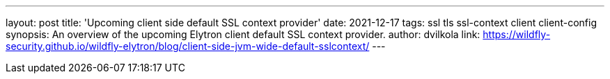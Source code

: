 ---
layout: post
title: 'Upcoming client side default SSL context provider'
date: 2021-12-17
tags: ssl tls ssl-context client client-config
synopsis:  An overview of the upcoming Elytron client default SSL context provider.
author: dvilkola
link: https://wildfly-security.github.io/wildfly-elytron/blog/client-side-jvm-wide-default-sslcontext/
---

